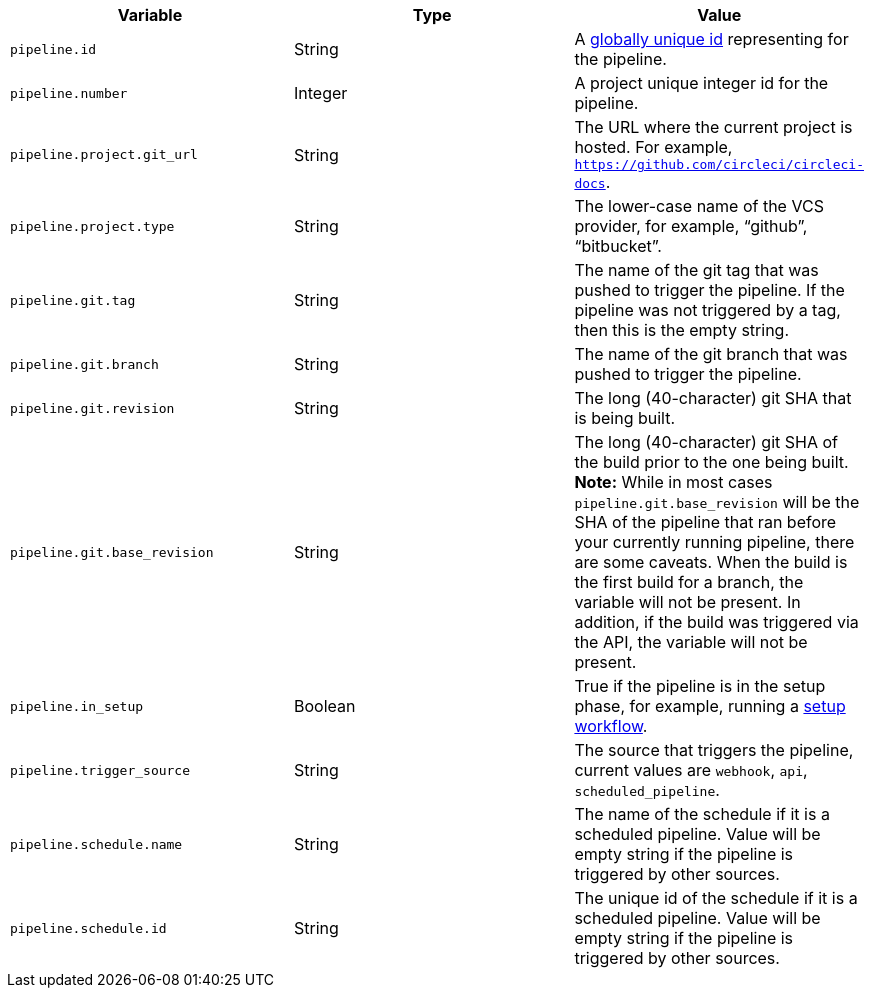 [.table.table-striped]
[cols=3*, options="header", stripes=even]
|===
| Variable
| Type
| Value

| `pipeline.id`                 | String  | A link:https://en.wikipedia.org/wiki/Universally_unique_identifier[globally unique id] representing for the pipeline.
| `pipeline.number`             | Integer | A project unique integer id for the pipeline.
| `pipeline.project.git_url`    | String  | The URL where the current project is hosted. For example, `https://github.com/circleci/circleci-docs`.
| `pipeline.project.type`       | String  | The lower-case name of the VCS provider, for example, “github”, “bitbucket”.
| `pipeline.git.tag`                       | String  | The name of the git tag that was pushed to trigger the pipeline. If the pipeline was not triggered by a tag, then this is the empty string.
| `pipeline.git.branch`         | String  | The name of the git branch that was pushed to trigger the pipeline.
| `pipeline.git.revision`       | String  | The long (40-character) git SHA that is being built.
| `pipeline.git.base_revision`  | String  | The long (40-character) git SHA of the build prior to the one being built. **Note:** While in most cases `pipeline.git.base_revision` will be the SHA of the pipeline that ran before your currently running pipeline, there are some caveats. When the build is the first build for a branch, the variable will not be present. In addition, if the build was triggered via the API, the variable will not be present.
| `pipeline.in_setup`           | Boolean | True if the pipeline is in the setup phase, for example, running a xref:dynamic-config#[setup workflow].
| `pipeline.trigger_source`     | String  | The source that triggers the pipeline, current values are `webhook`, `api`, `scheduled_pipeline`.
| `pipeline.schedule.name`      | String  | The name of the schedule if it is a scheduled pipeline. Value will be empty string if the pipeline is triggered by other sources.
| `pipeline.schedule.id`        | String  | The unique id of the schedule if it is a scheduled pipeline. Value will be empty string if the pipeline is triggered by other sources.
|===